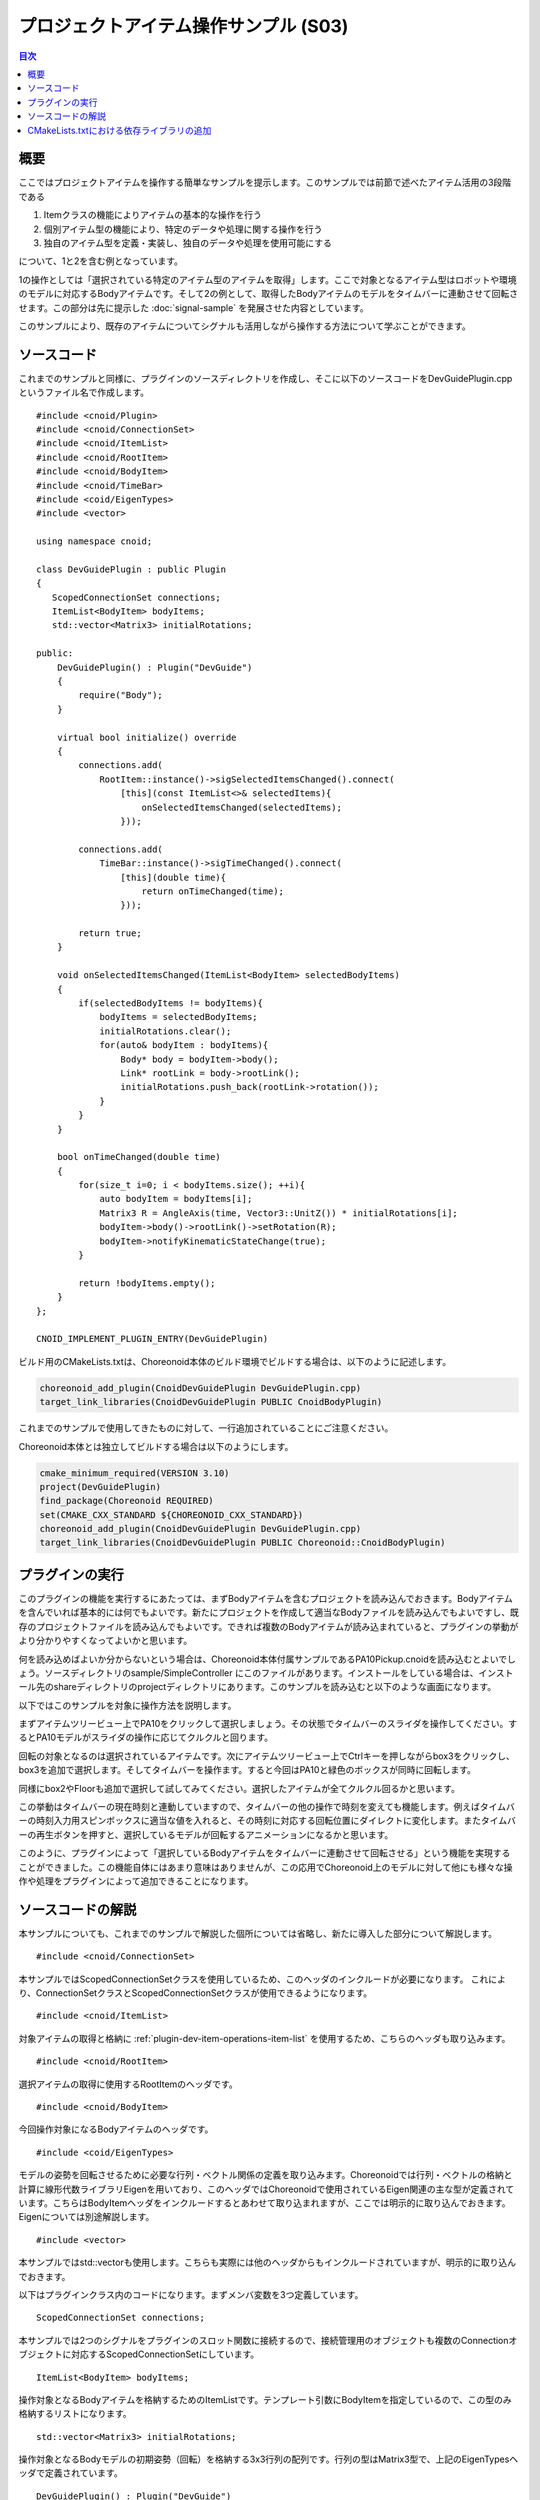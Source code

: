 プロジェクトアイテム操作サンプル (S03)
======================================

.. contents:: 目次
   :local:

概要
----

ここではプロジェクトアイテムを操作する簡単なサンプルを提示します。このサンプルでは前節で述べたアイテム活用の3段階である

1. Itemクラスの機能によりアイテムの基本的な操作を行う
2. 個別アイテム型の機能により、特定のデータや処理に関する操作を行う
3. 独自のアイテム型を定義・実装し、独自のデータや処理を使用可能にする

について、1と2を含む例となっています。

1の操作としては「選択されている特定のアイテム型のアイテムを取得」します。ここで対象となるアイテム型はロボットや環境のモデルに対応するBodyアイテムです。そして2の例として、取得したBodyアイテムのモデルをタイムバーに連動させて回転させます。この部分は先に提示した :doc:`signal-sample` を発展させた内容としています。

このサンプルにより、既存のアイテムについてシグナルも活用しながら操作する方法について学ぶことができます。

ソースコード
------------

.. highlight:: cpp

これまでのサンプルと同様に、プラグインのソースディレクトリを作成し、そこに以下のソースコードをDevGuidePlugin.cppというファイル名で作成します。 ::

 #include <cnoid/Plugin>
 #include <cnoid/ConnectionSet>
 #include <cnoid/ItemList>
 #include <cnoid/RootItem>
 #include <cnoid/BodyItem>
 #include <cnoid/TimeBar>
 #include <coid/EigenTypes>
 #include <vector>
 
 using namespace cnoid;
 
 class DevGuidePlugin : public Plugin
 {
    ScopedConnectionSet connections;
    ItemList<BodyItem> bodyItems;
    std::vector<Matrix3> initialRotations;
 
 public:
     DevGuidePlugin() : Plugin("DevGuide")
     {
         require("Body");
     }
 
     virtual bool initialize() override
     {
         connections.add(
             RootItem::instance()->sigSelectedItemsChanged().connect(
                 [this](const ItemList<>& selectedItems){
                     onSelectedItemsChanged(selectedItems);
                 }));
 
         connections.add(
             TimeBar::instance()->sigTimeChanged().connect(
                 [this](double time){
                     return onTimeChanged(time);
                 }));
 
         return true;
     }

     void onSelectedItemsChanged(ItemList<BodyItem> selectedBodyItems)
     {
         if(selectedBodyItems != bodyItems){
             bodyItems = selectedBodyItems;
             initialRotations.clear();
             for(auto& bodyItem : bodyItems){
                 Body* body = bodyItem->body();
                 Link* rootLink = body->rootLink();
                 initialRotations.push_back(rootLink->rotation());
             }
         }
     }
 
     bool onTimeChanged(double time)
     {
         for(size_t i=0; i < bodyItems.size(); ++i){
             auto bodyItem = bodyItems[i];
             Matrix3 R = AngleAxis(time, Vector3::UnitZ()) * initialRotations[i];
             bodyItem->body()->rootLink()->setRotation(R);
             bodyItem->notifyKinematicStateChange(true);
         }
 
         return !bodyItems.empty();
     }
 };
 
 CNOID_IMPLEMENT_PLUGIN_ENTRY(DevGuidePlugin)

ビルド用のCMakeLists.txtは、Choreonoid本体のビルド環境でビルドする場合は、以下のように記述します。

.. code-block:: cmake

 choreonoid_add_plugin(CnoidDevGuidePlugin DevGuidePlugin.cpp)
 target_link_libraries(CnoidDevGuidePlugin PUBLIC CnoidBodyPlugin)

これまでのサンプルで使用してきたものに対して、一行追加されていることにご注意ください。

Choreonoid本体とは独立してビルドする場合は以下のようにします。

.. code-block:: cmake

 cmake_minimum_required(VERSION 3.10)
 project(DevGuidePlugin)
 find_package(Choreonoid REQUIRED)
 set(CMAKE_CXX_STANDARD ${CHOREONOID_CXX_STANDARD})
 choreonoid_add_plugin(CnoidDevGuidePlugin DevGuidePlugin.cpp)
 target_link_libraries(CnoidDevGuidePlugin PUBLIC Choreonoid::CnoidBodyPlugin)

プラグインの実行
----------------

このプラグインの機能を実行するにあたっては、まずBodyアイテムを含むプロジェクトを読み込んでおきます。Bodyアイテムを含んでいれば基本的には何でもよいです。新たにプロジェクトを作成して適当なBodyファイルを読み込んでもよいですし、既存のプロジェクトファイルを読み込んでもよいです。できれば複数のBodyアイテムが読み込まれていると、プラグインの挙動がより分かりやすくなってよいかと思います。

何を読み込めばよいか分からないという場合は、Choreonoid本体付属サンプルであるPA10Pickup.cnoidを読み込むとよいでしょう。ソースディレクトリのsample/SimpleController にこのファイルがあります。インストールをしている場合は、インストール先のshareディレクトリのprojectディレクトリにあります。このサンプルを読み込むと以下のような画面になります。

.. image:: images/pa10-pickup.png
    :scale: 50%

以下ではこのサンプルを対象に操作方法を説明します。

まずアイテムツリービュー上でPA10をクリックして選択しましょう。その状態でタイムバーのスライダを操作してください。するとPA10モデルがスライダの操作に応じてクルクルと回ります。

回転の対象となるのは選択されているアイテムです。次にアイテムツリービュー上でCtrlキーを押しながらbox3をクリックし、box3を追加で選択します。そしてタイムバーを操作ます。すると今回はPA10と緑色のボックスが同時に回転します。

同様にbox2やFloorも追加で選択して試してみてください。選択したアイテムが全てクルクル回るかと思います。

この挙動はタイムバーの現在時刻と連動していますので、タイムバーの他の操作で時刻を変えても機能します。例えばタイムバーの時刻入力用スピンボックスに適当な値を入れると、その時刻に対応する回転位置にダイレクトに変化します。またタイムバーの再生ボタンを押すと、選択しているモデルが回転するアニメーションになるかと思います。

このように、プラグインによって「選択しているBodyアイテムをタイムバーに連動させて回転させる」という機能を実現することができました。この機能自体にはあまり意味はありませんが、この応用でChoreonoid上のモデルに対して他にも様々な操作や処理をプラグインによって追加できることになります。

ソースコードの解説
------------------

本サンプルについても、これまでのサンプルで解説した個所については省略し、新たに導入した部分について解説します。 ::

 #include <cnoid/ConnectionSet>

本サンプルではScopedConnectionSetクラスを使用しているため、このヘッダのインクルードが必要になります。
これにより、ConnectionSetクラスとScopedConnectionSetクラスが使用できるようになります。 ::

 #include <cnoid/ItemList>

対象アイテムの取得と格納に :ref:`plugin-dev-item-operations-item-list` を使用するため、こちらのヘッダも取り込みます。 ::

 #include <cnoid/RootItem>

選択アイテムの取得に使用するRootItemのヘッダです。 ::

 #include <cnoid/BodyItem>

今回操作対象になるBodyアイテムのヘッダです。 ::

 #include <coid/EigenTypes>

モデルの姿勢を回転させるために必要な行列・ベクトル関係の定義を取り込みます。Choreonoidでは行列・ベクトルの格納と計算に線形代数ライブラリEigenを用いており、このヘッダではChoreonoidで使用されているEigen関連の主な型が定義されています。こちらはBodyItemヘッダをインクルードするとあわせて取り込まれますが、ここでは明示的に取り込んでおきます。Eigenについては別途解説します。 ::

 #include <vector>

本サンプルではstd::vectorも使用します。こちらも実際には他のヘッダからもインクルードされていますが、明示的に取り込んでおきます。 ::

以下はプラグインクラス内のコードになります。まずメンバ変数を3つ定義しています。 ::

 ScopedConnectionSet connections;

本サンプルでは2つのシグナルをプラグインのスロット関数に接続するので、接続管理用のオブジェクトも複数のConnectionオブジェクトに対応するScopedConnectionSetにしています。 ::

 ItemList<BodyItem> bodyItems;

操作対象となるBodyアイテムを格納するためのItemListです。テンプレート引数にBodyItemを指定しているので、この型のみ格納するリストになります。 ::

 std::vector<Matrix3> initialRotations;

操作対象となるBodyモデルの初期姿勢（回転）を格納する3x3行列の配列です。行列の型はMatrix3型で、上記のEigenTypesヘッダで定義されています。 ::

 DevGuidePlugin() : Plugin("DevGuide")
 {
     require("Body");
 }

コンストラクタです。これまでのサンプルではPluginクラスの初期化のみでしたが、本サンプルでは ::

 require("Body");

を追記しています。

この記述により、このプラグインがBodyプラグインに依存することをシステムに伝えています。本サンプルで使用するBodyアイテムはBodyプラグインで定義されているものなので、そちらへの依存が生じています。このようにあるプラグインが別のプラグインに依存している場合は、プラグインのコンストラクタでrequire関数によってそのことを伝える必要があります。依存先のプラグインはプラグイン名の本体（〜Pluginの〜の部分のみ）を文字列で指定します。

この結果、本プラグインのinitialize関数は、必ずBodyプラグインのinitialize関数が実行された後で実行されるようになります。ちなみにもしBodyプラグインの初期化に失敗すると、本プラグインも利用できなくなります。

次にinitialize関数内のコードに入ります。 ::

 connections.add(
      RootItem::instance()->sigSelectedItemsChanged().connect(
          [this](const ItemList<>& selectedItems){
              onSelectedItemsChanged(selectedItems);
          }));

ここでは選択アイテムの変化を知らせるシグナルを、プラグインクラスのonSelectedItemsChanged関数と接続しています。 :doc:`item-operations` の :ref:`plugin-dev-item-operations-signals` で紹介したRootItemのシグナルであるsigSelectedItemsChangedを使用しています。ユーザの操作などによりアイテムの選択状態が変化すると、このシグナルが送出され、現在選択されているアイテムがItemListに格納されて渡されます。またこの接続についてconnect関数が返すConnectionオブジェクトをconnectionsに追加し、ScopedConnectionSetによる接続の管理を行うようにしています。

このシグナルと接続されているonSelectedItemsChanged関数を先にみておきましょう。 ::

 void onSelectedItemsChanged(ItemList<BodyItem> selectedBodyItems)
 {
     if(selectedBodyItems != bodyItems){
         bodyItems = selectedBodyItems;
         initialRotations.clear();
         for(auto& bodyItem : bodyItems){
             Body* body = bodyItem->body();
             Link* rootLink = body->rootLink();
             initialRotations.push_back(rootLink->rotation());
         }
     }
 }

まずこの関数の引数はItemList<BodyItem>としています。シグナルの引数はItemList<>なので、両者の型が異なりますが、 :ref:`plugin-dev-item-operations-item-list` で説明したように、この場合引数受け渡しの際にはBodyItem型のアイテムのみがコピーされて渡されます。 ::

 if(selectedBodyItems != bodyItems){

bodyItemsはそれまで操作対象となっていたBodyアイテムのリストです。これと今回検出されたselectedBodyItemsを比較して、両者が異なる場合はbodyItemsの更新処理を行います。 ::

 bodyItems = selectedBodyItems;

選択されているBodyアイテムでbodyItemsを更新します。これが新しい操作対象になります。 ::

 initialRotations.clear();

新しい操作対象モデル用に初期姿勢を設定し直すため、一旦初期姿勢のリストをクリアします。 ::

 for(auto& bodyItem : bodyItems){

操作対象の全てのBodyアイテムに対して以下を繰り返します。 ::

 Body* body = bodyItem->body();

`BodyItemクラス <https://choreonoid.org/ja/documents/reference/latest/classcnoid_1_1BodyItem.html>`_ は `Bodyクラス <https://choreonoid.org/ja/documents/reference/latest/classcnoid_1_1Body.html>`_ のオブジェクトをメンバとして有しており、getter関数であるbodyによってそれを得ることができます。このオブジェクトが :doc:`../handling-models/bodymodel` の実態で、BodyアイテムはBodyオブジェクトをプロジェクトアイテムとして利用できるようにするためのものと言えるでしょう。Bodyモデル本体に対する操作はこのようにまずbodyオブジェクトを取得して、それに対して行うことになります。 ::

 Link* rootLink = body->rootLink();

本サンプルではBodyモデル全体の位置、すなわちルートリンクの位置を操作しますので、ここでルートリンクのオブジェクトを取得しています。これは `Linkクラス <https://choreonoid.org/ja/documents/reference/latest/classcnoid_1_1Link.html>`_ のオブジェクトになります。 ::

 initialRotations.push_back(rootLink->rotation());

Linkクラスのメンバ関数rotationでそのリンクの現在の姿勢（回転）をMatrix3型の3x3行列値として取得できます。ここではその値をinitialRotations配列に追加しています。これが選択されているBodyアイテムの数だけ格納されることになります。この配列を用いて、アイテムの選択が変化したときの状態を初期状態として保存しておき、それらに対して回転処理を適用するようにしています。これによってタイムバーの時刻によらず、現在姿勢からスムーズに回転が始まるようにしています。

initialize関数に戻って、残りの初期化処理をみてみましょう。 ::

 connections.add(
     TimeBar::instance()->sigTimeChanged().connect(
         [this](double time){
             return onTimeChanged(time);
         }));

:doc:`signal-sample` で使用したタイムバーのsitTimeChangedシグナルを本サンプルでも利用しています。本サンプルでも、タイムバーの時刻が変化するとonTimeChangedが呼ばれるようにしています。この接続についてもconnectionsで管理するようにしています。

接続する関数は以下になります。 ::

 bool onTimeChanged(double time)
 {
     for(size_t i=0; i < bodyItems.size(); ++i){
         auto bodyItem = bodyItems[i];
         Matrix3 R = AngleAxis(time, Vector3::UnitZ()) * initialRotations[i];
         bodyItem->body()->rootLink()->setRotation(R);
         bodyItem->notifyKinematicStateChange(true);
     }
 
     return !bodyItems.empty();
 }

ここで対象Bodyアイテムに対する回転の処理を行っています。まず ::

 for(size_t i=0; i < bodyItems.size(); ++i){
     ...

によって対象アイテムの数だけ以下の処理を繰り返します。 ::

 auto bodyItem = bodyItems[i];

bodyItemsに格納されているi番目のBodyItemオブジェクトを取り出しています。


.. note:: ItemListはref_ptr型を要素にもつので、上のコードは実際には ::

  ref_ptr<BodyItem> bodyItem = bodyItems[i];

 と処理されています。一方 ::

  auto bodyItem = bodyItems[i].get();

 と書くと、生ポインタが取り出されます。つまり ::

  BodyItem* bodyItem = bodyItems[i].get();

 となるわけですが、実はref_ptrは生ポインタに暗黙的に変換できるようになっているので、getを省略して以下のようにも書けます。 ::

  BodyItem* bodyItem = bodyItems[i];

 このようにref_ptrは生ポインタと同様に扱うことも可能です。
 既に（親アイテムやItemListなどから）ref_ptrで保持されているアイテムについては、一時的に参照する際にはこのように生ポインタを使用しても問題ありません。これにより記述が簡潔になりますし、参照カウンタ処理のオーバーヘッドもなくせます。このことはアイテムに限らず全てのReferenced型のオブジェクトに対して有効です。実は本サンプルで使用されているBodyやLinkもReferenced型のクラスで、同じことが当てはまります。

.. note:: ただしスマートポインタから生ポインタへの暗黙的な変換は一般的にはよくないものとされています。両者を混ぜて使うことも一般的には良くないことでしょう。Referenced型は参照カウンタ内蔵式なのでそうでないものと比べると問題になることは少ないですが、実際に何が起きているか理解した上で使用することが望ましいです。

次に以下のコードで回転後の姿勢を計算しています。::

 Matrix3 R = AngleAxis(time, Vector3::UnitZ()) * initialRotations[i];

ここではEigenの型であるAngleAxisを用いて回転を加えています。AngleAxisは ::

 AngleAxis(回転角度 , 回転軸)

というコンストラクタで生成することができます。回転角度にはラジアンによるスカラー値を、回転軸には3次元ベクトルを与えます。

ここでは現在時刻timeをそのまま角度値として使用し、Vector3::UnitZ()によってZ軸方向の単位ベクトルを与え、Z軸まわりにtimeラジアン回転させる変換を生成しています。
そして各ボディの初期姿勢 initialRotations[i] にこの回転を適用することで、現在の時刻に対応する姿勢を決めています。 ::

 bodyItem->body()->rootLink()->setRotation(R);

計算した姿勢をルートリンクの姿勢として設定し直しています。 ::

 bodyItem->notifyKinematicStateChange(true);

姿勢が変化したことを伝えます。BodyItemクラスは ::

 SignalProxy<void()> sigKinematicStateChanged();

というシグナルをメンバとして持っています。このシグナルはBodyモデルの運動学的状態、すなわち位置や速度、姿勢等が変化した場合に送出されるシグナルです。notifyKinematicStateChangeにより、このシグナルが送出されます。このシグナルには、モデルの状態を表示・編集する各種ビューの更新処理や、シーンビュー上のモデルの描画を更新する処理などがスロットとして接続されています。従って、このシグナルが送出されることで、それらの関連処理も実行され、モデルの最新の状態が反映されるようになります。ここでは回転を適用した姿勢が実際にシーンビューなどに反映されることになります。

なおnotifyKinematicStateChangeは引数無しで呼び出すこともできますが、この例のように第一引数にtrueを与えることで、シグナルの送出前にルートリンクからの順運動学計算を行うようになります。Bodyモデルが関節を有するマルチリンクモデルの場合は、この処理を加えることで、ルート以降のリンクの位置も正しく更新されます。これは ::

 bodyItem->body()->calcForwardKinematics();
 bodyItem->notifyKinematicStateChange();

とするのと同じ処理になります。

この関数からは以下の戻り値を返しています。 ::

 return !bodyItems.empty();

これは対象となるBodyアイテムがあるときはtrueになりますが、対象がひとつも無いときはfalseになります。
この戻り値により、対象となるBodyアイテムがある限りはアニメーションが継続されます。

CMakeLists.txtにおける依存ライブラリの追加
------------------------------------------

.. highlight:: cmake

本サンプルをビルドするためののCMakeLists.txtでは、これまでのサンプルに加えて ::

 target_link_libraries(CnoidDevGuidePlugin PUBLIC CnoidBodyPlugin)

を追加する必要があります。

これはBodyプラグインのライブラリとリンクするための記述です。上述のように本サンプルはBodyプラグインに依存しています。これは本プラグインのバイナリがBodyプラグインのバイナリにも依存するということを意味します。すなわち、Bodyプラグインのライブラリファイルとリンクしなければなりません。ところが、プラグインの全てがBodyプラグインに必ずしも依存するわけではないので、choreonoid_add_pluginを記述するだけではBodyプラグインへのリンクはされないようになっています。

そこでCMakeの組み込みコマンドであるtarget_link_librariesを用いて、リンクスべきライブラリを明示的に指定します。
このコマンドでは第一引数に対象となるターゲットを指定し、その後リンクすべきターゲットやライブラリを列挙します。
:ref:`plugin-dev-cmake-description-basics` で補足したように、リンクすべきターゲットやライブラリの前には、 "PUBLIC" か "PRIVATE" のキーワードを記述する必要があります。

ここではChoreonoid本体のビルド環境でプラグインを同時にビルドしているので、BodyプラグインについてもCMakeのビルドターゲットとして同時にビルドされています。
その名前が"CnoidBodyPlugin"なので、このように指定することで、Bodyプラグインにリンクされるようになります。


Choreonoid本体とは独立してビルドする場合もやっていることは同じです。ただしターゲット名が ::

 Choreonoid::CnoidBodyPlugin

と指定されていて、本体のビルド環境でビルドする場合とは若干異なっています。

これはfind_packageによるライブラリ情報の取得において、ChoreonoidのコンフィグファイルはCMakeの「インポートライブラリ」の形態で情報を提供するようになっているためです。インポートライブラリの場合はこのように「パッケージ名::ライブラリ名」とするのがCMakeの慣習なので、このようになっています。
